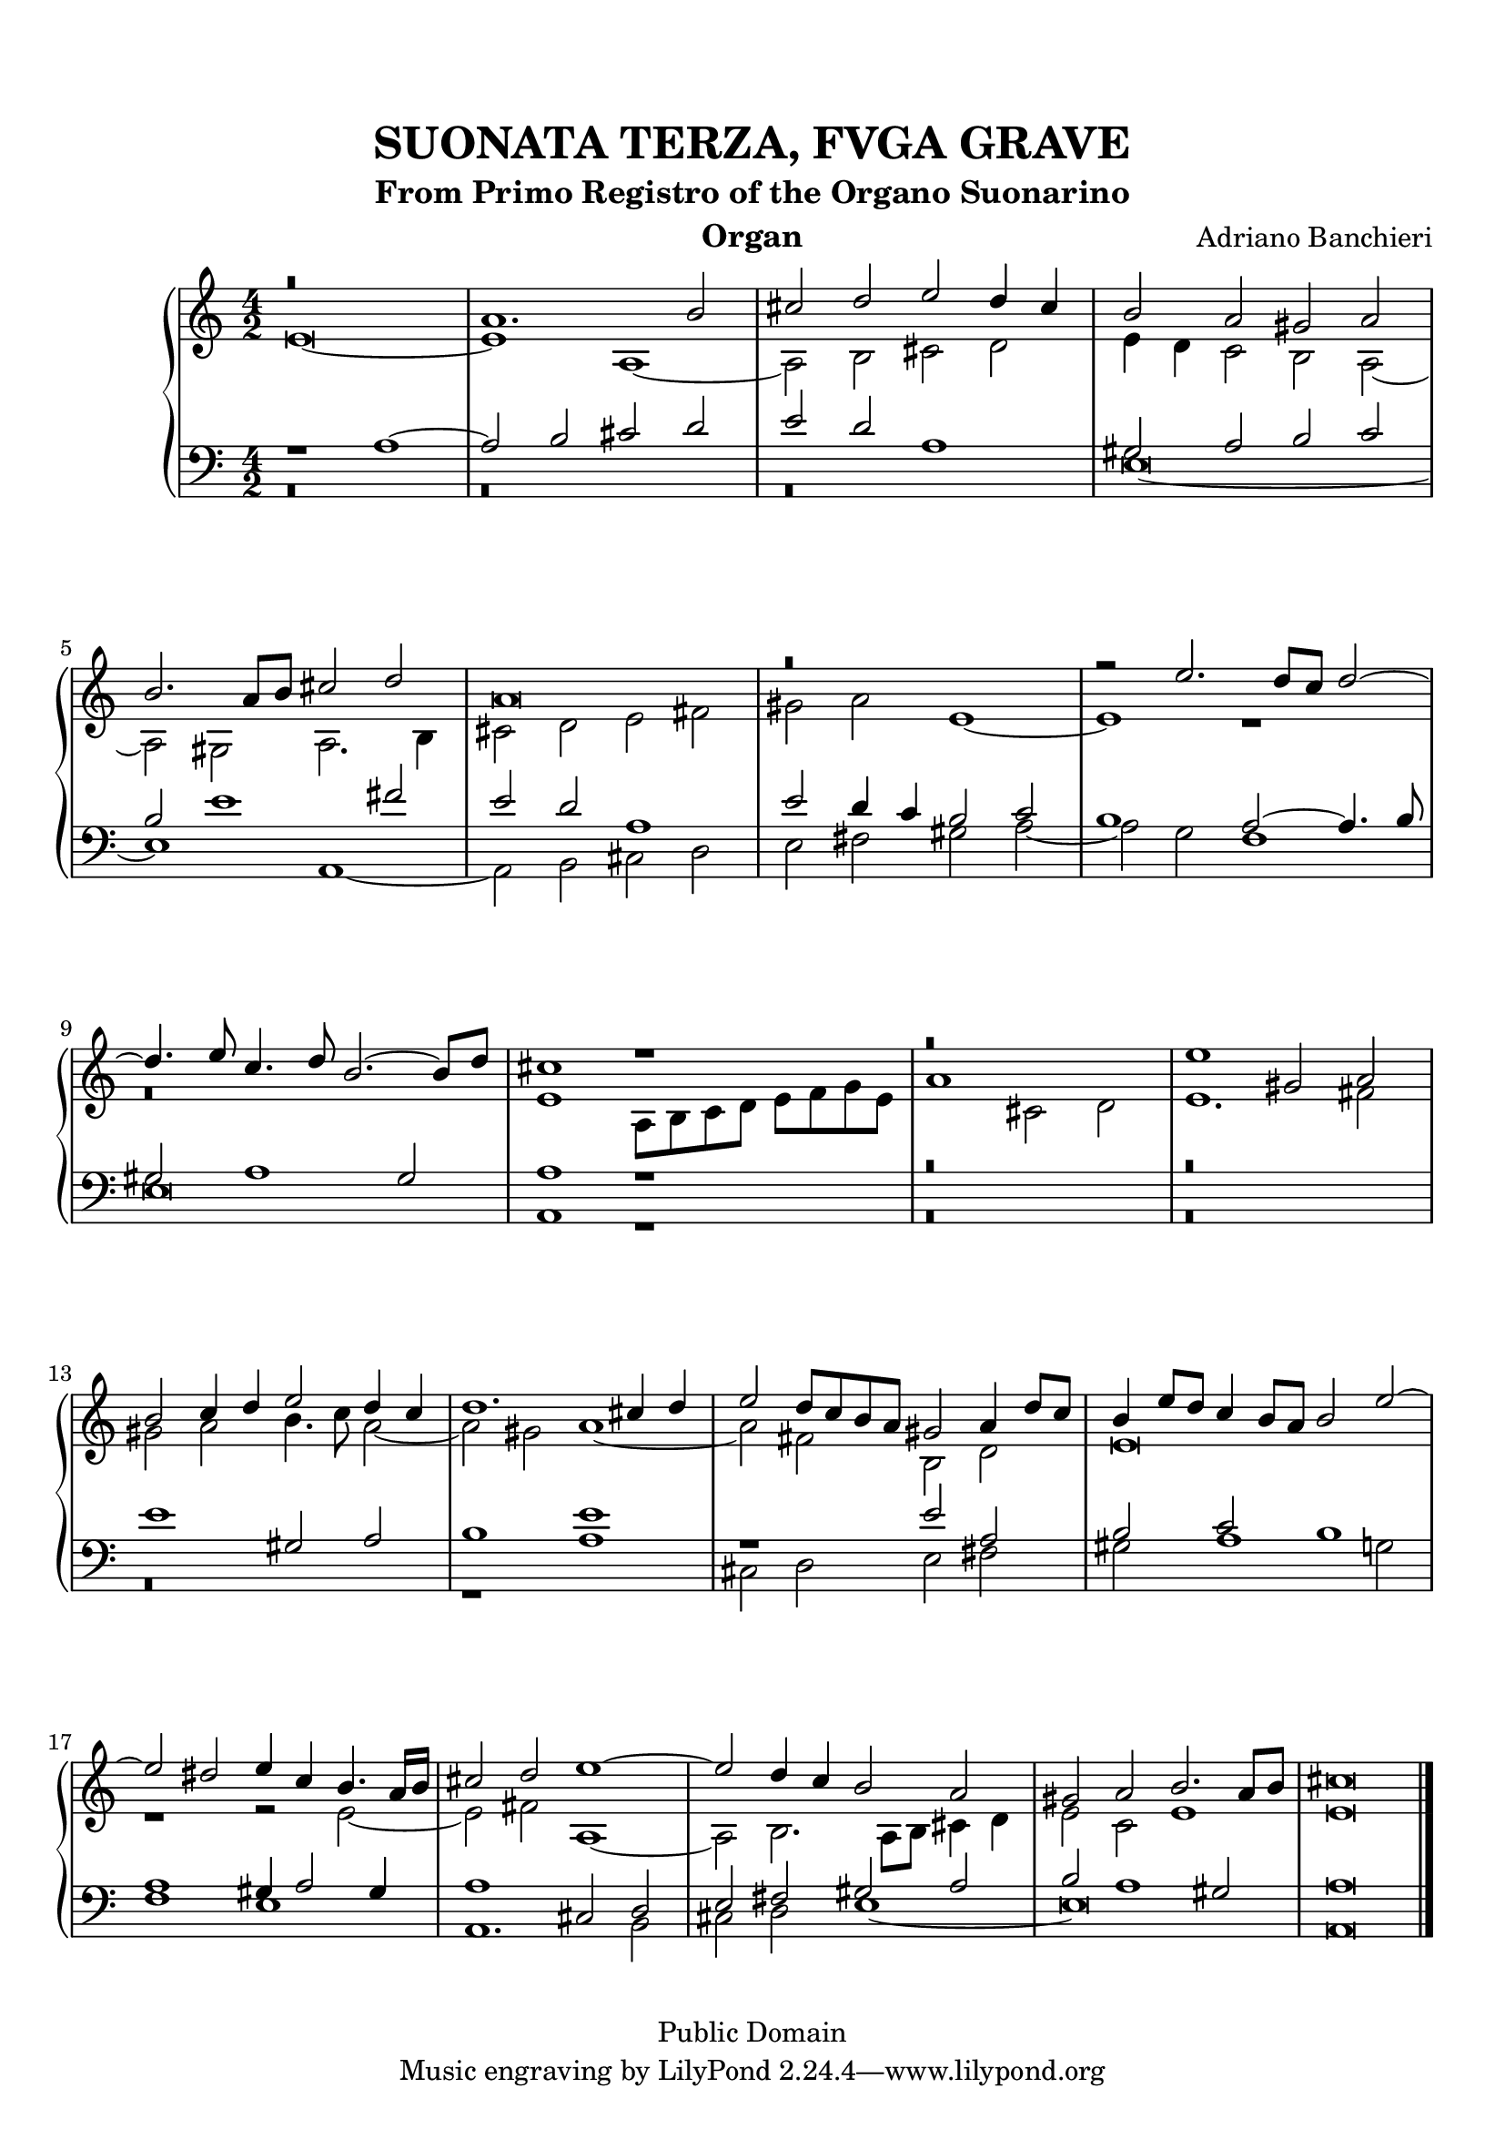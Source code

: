 % Updated to Lilypond 2.2.5 by Ruud van Silfhout <Ruud.vanSilfhout@mutopiaproject.org>
% convert-ly -> Lilypond 2.4.1 by Chris Sawer <chris@mutopiaproject.org>

\version "2.18.0"
\header {
	title = "SUONATA TERZA, FVGA GRAVE"
	subtitle = "From Primo Registro of the Organo Suonarino"
	instrument = "Organ"
	maintainer = "Giampaolo Orrigo"
	composer = "Adriano Banchieri"
	mutopiatitle = "SUONATA TERZA, FVGA GRAVE From Primo Registro of the Organo Suonarino"
	mutopiacomposer = "BanchieriA"
	mutopiainstrument = "Organ"
	date = "1605"
	source = "Urtext"
	style = "Baroque"
	copyright = "Public Domain"
	editor = "Ricciardo Amadino, Venezia, 1605"
	maintainerEmail = "orrigo.gp@rosenet.it"
	lastupdated = "2015-Aug-31"
}

soprano =  \relative c'' \context Voice = "soprano" {
	\set Staff.midiInstrument = "church organ"
	\voiceOne
	r\breve |
	a1. b2 |
	cis2 d e d4 cis |
	b2 a gis a |
	b2. a8 b cis2 d |
	a\breve |
	r\breve |
	r2 e'2. d8 c d2 ~ |
	d4. e8 c4. d8 b2. ~ b8 d |
	cis1 r1 |
	r\breve |
	e1 gis,2 a |
	b2 c4 d e2 d4 c |
	d1. cis4 d |
	e2 d8 c b a gis2 a4 d8 c |
	b4 e8 d c4 b8 a b2 e ~ |
	e2 dis e4 c b4. a16 b |
	cis2 d e1 ~ |
	e2 d4 c b2 a |
	gis2 a b2. a8 b |
	cis\breve
	\bar "|."
}
contralto =  \relative c' \context Voice = "contralto" {
	\set Staff.midiInstrument = "church organ"
	\voiceTwo
	e\breve ~ |
	e1 a, ~ |
	a2 b cis d |
	e4 d c2 b a ~ |
	a2 gis a2. b4 |
	cis2 d e fis |
	gis2 a e1 ~ |
	e1 r1 |
	r\breve |
	e1 a,8 b c d e f g e |
	a1 cis,2 d |
	e1. fis2 |
	gis2 a b4. c8 a2 ~ |
	a2 gis a1 ~ |
	a2 fis b, d |
	e\breve |
	r1 r2 e ~ |
	e2 fis a,1 ~ |
	a2 b2. a8 b cis4 d |
	e2 c e1 |
	e\breve
	\bar "|."
}
tenore =  \relative c' \context Voice = "tenore" {
	\set Staff.midiInstrument = "church organ"
	\voiceOne
	r1 a1 ~ |
	a2 b cis d |
	e d a1 |
	gis2 a b c |
	b2 e1 fis2 |
	e2 d a1 |
	e'2 d4 c b2 c |
	b1 a2 ~ a4. b8 |
	gis2 a1 gis2 |
	a1 r1 |
	r\breve |
	r\breve |
	e'1 gis,2 a |
	b1 e |
	r1 e2 a, |
	b2 c b1 |
	a1 gis4 a2 gis4 |
	a1 cis,2 d |
	e2 fis gis a |
	b2 a1 gis2 |
	a\breve
	\bar "|."
}
basso =  \relative c \context Voice = "basso" {
	\set Staff.midiInstrument = "church organ"
	\voiceTwo
	r\breve |
	r\breve |
	r\breve |
	e\breve ~ |
	e1 a, ~ |
	a2 b cis d |
	e2 fis gis a ~ |
	a2 g f1 |
	e\breve |
	a,1 r1 |
	r\breve |
	r\breve |
	r\breve |
	r1 a' |
	cis,2 d e fis |
	gis2 a1 g2 |
	f1 e |
	a,1. b2 |
	cis2 d e1 ~ |
	e\breve |
	a,\breve
	\bar "|."
}

\paper {
  top-margin = 8\mm                              %-minimum top-margin: 8mm
  top-markup-spacing.basic-distance = #5         %-dist. from bottom of top margin to the first markup/title
  markup-system-spacing.basic-distance = #6      %-dist. from header/title to first system
  top-system-spacing.basic-distance = #12        %-dist. from top margin to system in pages with no titles
  last-bottom-spacing.basic-distance = #11       %-pads music from copyright block
  
  % --- Set these to false after all editing is finished
  ragged-bottom = ##f
  ragged-last-bottom = ##f
  ragged-right = ##f
}

\score {
	\context PianoStaff  << 
		\context Staff = "top" << \time 4/2
			\soprano
			\contralto
		>>
		\context Staff = "bottom" << \time 4/2
			\clef bass
			\tenore
			\basso
		>>
	>>
	\midi {
		\tempo 2 = 70
	}
	\layout {
	}
}
	
